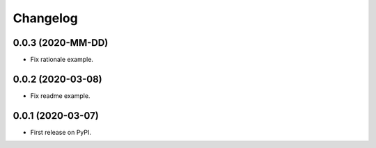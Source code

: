 
Changelog
=========

0.0.3 (2020-MM-DD)
------------------

* Fix rationale example.

0.0.2 (2020-03-08)
------------------

* Fix readme example.

0.0.1 (2020-03-07)
------------------

* First release on PyPI.
